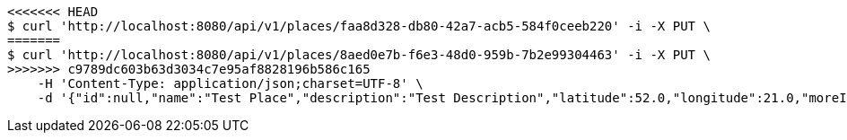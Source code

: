 [source,bash]
----
<<<<<<< HEAD
$ curl 'http://localhost:8080/api/v1/places/faa8d328-db80-42a7-acb5-584f0ceeb220' -i -X PUT \
=======
$ curl 'http://localhost:8080/api/v1/places/8aed0e7b-f6e3-48d0-959b-7b2e99304463' -i -X PUT \
>>>>>>> c9789dc603b63d3034c7e95af8828196b586c165
    -H 'Content-Type: application/json;charset=UTF-8' \
    -d '{"id":null,"name":"Test Place","description":"Test Description","latitude":52.0,"longitude":21.0,"moreInfoLink":"https://www.google.com/","visited":false}'
----